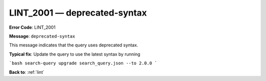 .. _LINT_2001:

LINT_2001 — deprecated-syntax
=============================

**Error Code**: LINT_2001

**Message**: ``deprecated-syntax``

This message indicates that the query uses deprecated syntax.

**Typical fix**: Update the query to use the latest syntax by running

```bash
search-query upgrade search_query.json --to 2.0.0
```

**Back to**: :ref:`lint`
